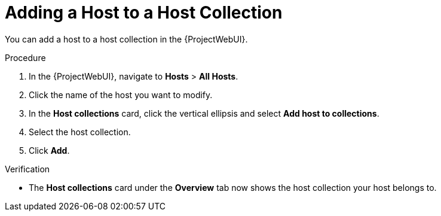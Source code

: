 [id="adding-a-host-to-a-host-collection_{context}"]
= Adding a Host to a Host Collection

You can add a host to a host collection in the {ProjectWebUI}.

.Procedure
. In the {ProjectWebUI}, navigate to *Hosts* > *All Hosts*.
. Click the name of the host you want to modify.
. In the *Host collections* card, click the vertical ellipsis and select *Add host to collections*.
. Select the host collection.
. Click *Add*.

.Verification
* The *Host collections* card under the *Overview* tab now shows the host collection your host belongs to.